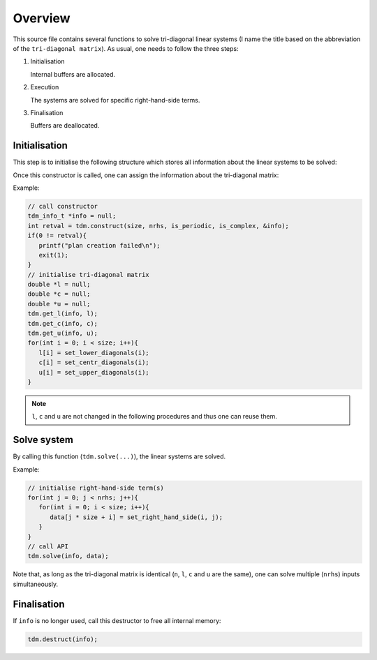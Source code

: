 ########
Overview
########

This source file contains several functions to solve tri-diagonal linear systems (I name the title based on the abbreviation of the ``tri-diagonal matrix``).
As usual, one needs to follow the three steps:

#. Initialisation

   Internal buffers are allocated.

#. Execution

   The systems are solved for specific right-hand-side terms.

#. Finalisation

   Buffers are deallocated.

**************
Initialisation
**************

.. mydeclare:: /../../src/tdm.c
   :language: c
   :tag: construct

This step is to initialise the following structure which stores all information about the linear systems to be solved:

.. myliteralinclude:: /../../src/tdm.c
   :language: c
   :tag: definition of tdm_info_t_

Once this constructor is called, one can assign the information about the tri-diagonal matrix:

.. mydeclare:: /../../src/tdm.c
   :language: c
   :tag: get_l

.. mydeclare:: /../../src/tdm.c
   :language: c
   :tag: get_c

.. mydeclare:: /../../src/tdm.c
   :language: c
   :tag: get_u

Example:

.. code-block:: c

   // call constructor
   tdm_info_t *info = null;
   int retval = tdm.construct(size, nrhs, is_periodic, is_complex, &info);
   if(0 != retval){
      printf("plan creation failed\n");
      exit(1);
   }
   // initialise tri-diagonal matrix
   double *l = null;
   double *c = null;
   double *u = null;
   tdm.get_l(info, l);
   tdm.get_c(info, c);
   tdm.get_u(info, u);
   for(int i = 0; i < size; i++){
      l[i] = set_lower_diagonals(i);
      c[i] = set_centr_diagonals(i);
      u[i] = set_upper_diagonals(i);
   }

.. note::

   ``l``, ``c`` and ``u`` are not changed in the following procedures and thus one can reuse them.

************
Solve system
************

.. mydeclare:: /../../src/tdm.c
   :language: c
   :tag: solve

By calling this function (``tdm.solve(...)``), the linear systems are solved.

Example:

.. code-block:: c

   // initialise right-hand-side term(s)
   for(int j = 0; j < nrhs; j++){
      for(int i = 0; i < size; i++){
         data[j * size + i] = set_right_hand_side(i, j);
      }
   }
   // call API
   tdm.solve(info, data);

Note that, as long as the tri-diagonal matrix is identical (``n``, ``l``, ``c`` and ``u`` are the same), one can solve multiple (``nrhs``) inputs simultaneously.

************
Finalisation
************

.. mydeclare:: /../../src/tdm.c
   :language: c
   :tag: destruct

If ``info`` is no longer used, call this destructor to free all internal memory:

.. code-block:: c

   tdm.destruct(info);

